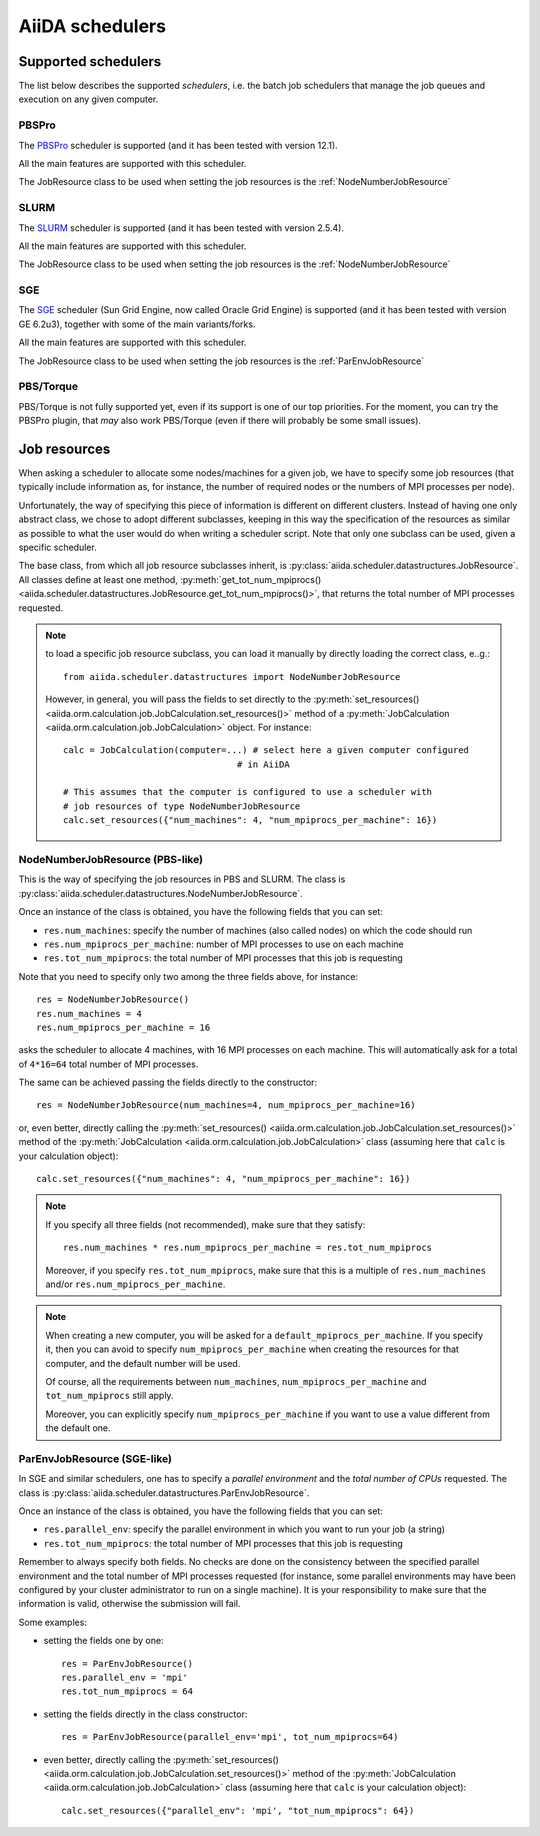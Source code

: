 ################
AiiDA schedulers
################

.. _my-reference-to-scheduler:

Supported schedulers
++++++++++++++++++++

The list below describes the supported *schedulers*, i.e. the batch job
schedulers that manage the job queues and execution on any given computer.

PBSPro
------
The `PBSPro`_ scheduler is supported (and it has been tested with version 12.1).

All the main features are supported with this scheduler.

The JobResource class to be used when setting the job resources is the
:ref:`NodeNumberJobResource`

.. _PBSPro: http://www.pbsworks.com/Product.aspx?id=1

SLURM
-----

The `SLURM`_ scheduler is supported (and it has been tested with version 2.5.4).

All the main features are supported with this scheduler.

The JobResource class to be used when setting the job resources is the
:ref:`NodeNumberJobResource`

.. _SLURM: https://computing.llnl.gov/linux/slurm/

SGE
---
The `SGE`_ scheduler (Sun Grid Engine, now called Oracle Grid Engine)
is supported (and it has been tested with version GE 6.2u3),
together with some of the main variants/forks.

All the main features are supported with this scheduler.

The JobResource class to be used when setting the job resources is the
:ref:`ParEnvJobResource`

.. _SGE: http://www.oracle.com/us/products/tools/oracle-grid-engine-075549.html


PBS/Torque
----------
PBS/Torque is not fully supported yet, even if its support is one of our
top priorities. For the moment, you can try the PBSPro plugin, that *may*
also work PBS/Torque (even if there will probably be some small issues).

Job resources
+++++++++++++

When asking a scheduler to allocate some nodes/machines for a given job,
we have to specify some job resources (that typically include information as, 
for instance, the number of required nodes or the numbers of MPI processes
per node).

Unfortunately, the way of specifying this piece of information is different on
different clusters. Instead of having one only abstract class, we chose to 
adopt different subclasses, keeping in this way the specification of the
resources as similar as possible to what the user would do when writing 
a scheduler script. Note that only one subclass can be used, given a
specific scheduler.

The base class, from which all job resource subclasses inherit, is
:py:class:`aiida.scheduler.datastructures.JobResource`. All classes define
at least one method, :py:meth:`get_tot_num_mpiprocs() <aiida.scheduler.datastructures.JobResource.get_tot_num_mpiprocs()>`,
that returns the total number of MPI processes requested.

.. note:: to load a specific job resource subclass, you can load it manually
  by directly loading the correct class, e..g.::

    from aiida.scheduler.datastructures import NodeNumberJobResource
    
  However, in general, you will pass the fields to set directly to the 
  :py:meth:`set_resources() <aiida.orm.calculation.job.JobCalculation.set_resources()>` method
  of a :py:meth:`JobCalculation <aiida.orm.calculation.job.JobCalculation>` object. For instance::
  
     calc = JobCalculation(computer=...) # select here a given computer configured
                                      # in AiiDA
     
     # This assumes that the computer is configured to use a scheduler with
     # job resources of type NodeNumberJobResource
     calc.set_resources({"num_machines": 4, "num_mpiprocs_per_machine": 16})


.. _NodeNumberJobResource:

NodeNumberJobResource (PBS-like)
--------------------------------
This is the way of specifying the job resources in PBS and SLURM. The class is
:py:class:`aiida.scheduler.datastructures.NodeNumberJobResource`.

Once an instance of the class is obtained, 
you have the following fields that you can set:

* ``res.num_machines``: specify the number of machines (also called nodes) on 
  which the code should run
* ``res.num_mpiprocs_per_machine``: number of MPI processes
  to use on each machine
* ``res.tot_num_mpiprocs``: the total number of MPI processes that this job is
  requesting
  
Note that you need to specify only two among the three fields above, for
instance::

    res = NodeNumberJobResource()
    res.num_machines = 4
    res.num_mpiprocs_per_machine = 16

asks the scheduler to allocate 4 machines, with 16 MPI processes on
each machine.
This will automatically ask for a total of ``4*16=64`` total number of
MPI processes.

The same can be achieved passing the fields directly to the constructor::

    res = NodeNumberJobResource(num_machines=4, num_mpiprocs_per_machine=16)

or, even better, directly calling the :py:meth:`set_resources() <aiida.orm.calculation.job.JobCalculation.set_resources()>`
method of the :py:meth:`JobCalculation <aiida.orm.calculation.job.JobCalculation>` class
(assuming here that ``calc`` is your calculation object)::

    calc.set_resources({"num_machines": 4, "num_mpiprocs_per_machine": 16})

.. note:: If you specify all three fields (not recommended), make sure that they satisfy::

      res.num_machines * res.num_mpiprocs_per_machine = res.tot_num_mpiprocs
    
  Moreover, if you specify ``res.tot_num_mpiprocs``, make sure that this is a multiple
  of ``res.num_machines`` and/or ``res.num_mpiprocs_per_machine``. 

.. note:: When creating a new computer, you will be asked for a
  ``default_mpiprocs_per_machine``. If you specify it, then you can
  avoid to specify ``num_mpiprocs_per_machine`` when creating the
  resources for that computer, and the default number will be used.
  
  Of course, all the requirements between ``num_machines``,
  ``num_mpiprocs_per_machine`` and ``tot_num_mpiprocs`` still apply.

  Moreover, you can explicitly specify ``num_mpiprocs_per_machine`` if 
  you want to use a value different from the default one.


.. _ParEnvJobResource:

ParEnvJobResource (SGE-like)
----------------------------
In SGE and similar schedulers, one has to specify a *parallel environment* and
the *total number of CPUs* requested. The class is
:py:class:`aiida.scheduler.datastructures.ParEnvJobResource`.

Once an instance of the class is obtained, 
you have the following fields that you can set:

* ``res.parallel_env``: specify the parallel environment in which you want
  to run your job (a string)
* ``res.tot_num_mpiprocs``: the total number of MPI processes that this job is
  requesting

Remember to always specify both fields. No checks are done on the consistency
between the specified parallel environment and the total number of MPI processes
requested (for instance, some parallel environments may have been configured
by your cluster administrator to run on a single machine). It is your
responsibility to make sure that the information is valid, otherwise the 
submission will fail.
  
Some examples:

* setting the fields one by one::

   res = ParEnvJobResource()
   res.parallel_env = 'mpi'
   res.tot_num_mpiprocs = 64
  
* setting the fields directly in the class constructor::

   res = ParEnvJobResource(parallel_env='mpi', tot_num_mpiprocs=64)

* even better, directly calling the :py:meth:`set_resources() <aiida.orm.calculation.job.JobCalculation.set_resources()>`
  method of the :py:meth:`JobCalculation <aiida.orm.calculation.job.JobCalculation>` class
  (assuming here that ``calc`` is your calculation object)::

    calc.set_resources({"parallel_env": 'mpi', "tot_num_mpiprocs": 64})
  
